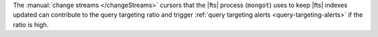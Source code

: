 The :manual:`change streams </changeStreams>` cursors that the |fts| 
process (``mongot``) uses to keep |fts| indexes updated can 
contribute to the query targeting ratio and trigger 
:ref:`query targeting alerts <query-targeting-alerts>` if the ratio 
is high.
